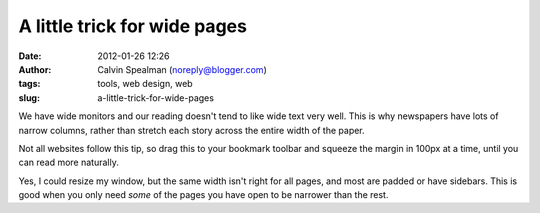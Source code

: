 A little trick for wide pages
#############################
:date: 2012-01-26 12:26
:author: Calvin Spealman (noreply@blogger.com)
:tags: tools, web design, web
:slug: a-little-trick-for-wide-pages

We have wide monitors and our reading doesn't tend to like wide text
very well. This is why newspapers have lots of narrow columns, rather
than stretch each story across the entire width of the paper.

Not all websites follow this tip, so drag this to your bookmark
toolbar and squeeze the margin in 100px at a time, until you can read
more naturally.

Yes, I could resize my window, but the same width isn't right for all
pages, and most are padded or have sidebars. This is good when you only
need *some* of the pages you have open to be narrower than the rest.
